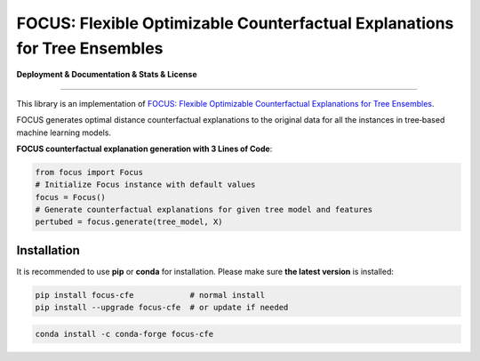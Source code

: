 FOCUS: Flexible Optimizable Counterfactual Explanations for Tree Ensembles
==========================================================================

**Deployment & Documentation & Stats & License**

.. image:: https://img.shields.io/pypi/v/focus-cfe.svg?color=brightgreen
   :target: https://pypi.org/project/focus-cfe/
   :alt: PyPI version

.. image:: https://coveralls.io/repos/github/kyosek/focus-cfe/badge.svg
   :target: https://coveralls.io/github/kyosek/focus-cfe
   :alt: Coverage Status

.. image:: https://api.codeclimate.com/v1/badges/bdc3d8d0454274c753c4/maintainability
   :target: https://codeclimate.com/github/kyosek/focus-cfe/maintainability
   :alt: Maintainability

-----

This library is an implementation of `FOCUS: Flexible Optimizable Counterfactual Explanations for Tree Ensembles <https://arxiv.org/abs/1911.12199>`_.

FOCUS generates optimal distance counterfactual explanations to the original data for all the instances in tree‐based machine learning models.

**FOCUS counterfactual explanation generation with 3 Lines of Code**\ :

.. code-block:: python

    from focus import Focus
    # Initialize Focus instance with default values
    focus = Focus()
    # Generate counterfactual explanations for given tree model and features
    pertubed = focus.generate(tree_model, X)

Installation
^^^^^^^^^^^^

It is recommended to use **pip** or **conda** for installation. Please make sure
**the latest version** is installed:

.. code-block:: bash

   pip install focus-cfe            # normal install
   pip install --upgrade focus-cfe  # or update if needed

.. code-block:: bash

   conda install -c conda-forge focus-cfe
